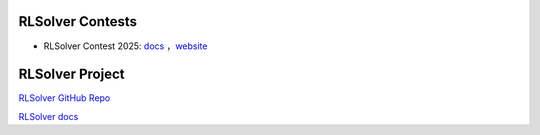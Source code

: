 .. _rlsolver-contests:

RLSolver Contests
=================

- RLSolver Contest 2025: `docs <https://github.com/Open-Finance-Lab/RLSolver_Competition_2025>`_ ，`website <https://rlsolver-competition.readthedocs.io/en/latest/>`_

RLSolver Project
=================

`RLSolver GitHub Repo <https://github.com/Open-Finance-Lab/RLSolver>`_

`RLSolver docs <https://rlsolvers.readthedocs.io/index.html>`_
